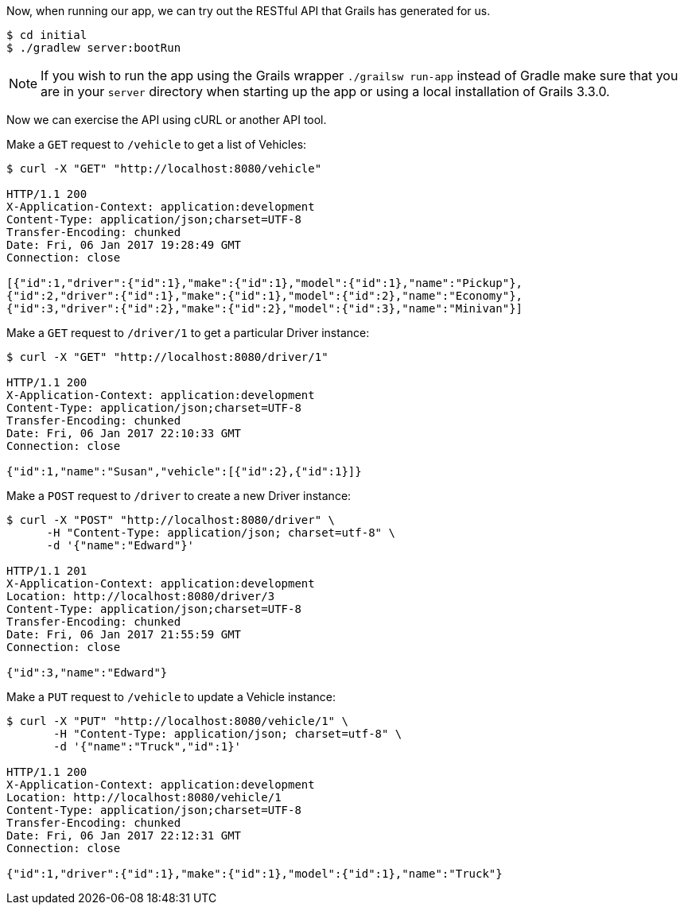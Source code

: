 Now, when running our app, we can try out the RESTful API that Grails has generated for us.

[source,bash]
----
$ cd initial
$ ./gradlew server:bootRun
----

NOTE: If you wish to run the app using the Grails wrapper `./grailsw run-app` instead of Gradle make sure that
you are in your `server` directory when starting up the app or using a local installation of Grails 3.3.0.

Now we can exercise the API using cURL or another API tool.

Make a `GET` request to `/vehicle` to get a list of Vehicles:

[source,bash]
----
$ curl -X "GET" "http://localhost:8080/vehicle"

HTTP/1.1 200
X-Application-Context: application:development
Content-Type: application/json;charset=UTF-8
Transfer-Encoding: chunked
Date: Fri, 06 Jan 2017 19:28:49 GMT
Connection: close

[{"id":1,"driver":{"id":1},"make":{"id":1},"model":{"id":1},"name":"Pickup"},
{"id":2,"driver":{"id":1},"make":{"id":1},"model":{"id":2},"name":"Economy"},
{"id":3,"driver":{"id":2},"make":{"id":2},"model":{"id":3},"name":"Minivan"}]
----

Make a `GET` request to `/driver/1` to get a particular Driver instance:

[source,bash]
----
$ curl -X "GET" "http://localhost:8080/driver/1"

HTTP/1.1 200
X-Application-Context: application:development
Content-Type: application/json;charset=UTF-8
Transfer-Encoding: chunked
Date: Fri, 06 Jan 2017 22:10:33 GMT
Connection: close

{"id":1,"name":"Susan","vehicle":[{"id":2},{"id":1}]}
----

Make a `POST` request to `/driver` to create a new Driver instance:

[source,bash]
----
$ curl -X "POST" "http://localhost:8080/driver" \
      -H "Content-Type: application/json; charset=utf-8" \
      -d '{"name":"Edward"}'

HTTP/1.1 201
X-Application-Context: application:development
Location: http://localhost:8080/driver/3
Content-Type: application/json;charset=UTF-8
Transfer-Encoding: chunked
Date: Fri, 06 Jan 2017 21:55:59 GMT
Connection: close

{"id":3,"name":"Edward"}
----

Make a `PUT` request to `/vehicle` to update a Vehicle instance:

[source,bash]
----
$ curl -X "PUT" "http://localhost:8080/vehicle/1" \
       -H "Content-Type: application/json; charset=utf-8" \
       -d '{"name":"Truck","id":1}'

HTTP/1.1 200
X-Application-Context: application:development
Location: http://localhost:8080/vehicle/1
Content-Type: application/json;charset=UTF-8
Transfer-Encoding: chunked
Date: Fri, 06 Jan 2017 22:12:31 GMT
Connection: close

{"id":1,"driver":{"id":1},"make":{"id":1},"model":{"id":1},"name":"Truck"}
----